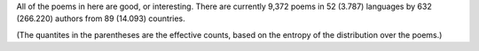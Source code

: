 All of the poems in here are good, or interesting. There are currently 9,372 poems in 52 (3.787) languages by 632 (266.220) authors from 89 (14.093) countries.

(The quantites in the parentheses are the effective counts, based on the entropy of the distribution over the poems.)
